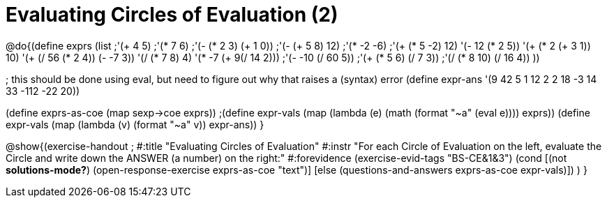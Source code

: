 = Evaluating Circles of Evaluation (2)

@do{(define exprs (list ;'(+ 4 5) 
                     ;'(* 7 6)
                     ;'(- (* 2 3) (+ 1 0))
                     ;'(- (+ 5 8) 12)
                     ;'(* -2 -6)
                     ;'(+ (* 5 -2) 12)
                     '(- 12 (* 2 5))
                     '(+ (* 2 (+ 3 1)) 10)
                     '(+ (/ 56 (* 2 4)) (- -7 3))
                     '(/ (* 7 8) 4)
                     '(* -7 (+ 9(/ 14 2)))
                     ;'(- -10 (/ 60 5))
                     ;'(+ (* 5 6) (/ 7 3))
                     ;'(/ (* 8 10) (/ 16 4))
                     ))

; this should be done using eval, but need to figure out why that raises a (syntax) error
(define expr-ans '(9 42 5 1 12 2 2 18 -3 14 33 -112 -22 20))

(define exprs-as-coe (map sexp->coe exprs))
;(define expr-vals (map (lambda (e) (math (format "~a" (eval e)))) exprs))
(define expr-vals (map (lambda (v) (format "~a" v)) expr-ans))
}

@show{(exercise-handout 
;  #:title "Evaluating Circles of Evaluation"
  #:instr "For each Circle of Evaluation on the left, evaluate the Circle and 
   write down the ANSWER (a number) on the right:"
  #:forevidence (exercise-evid-tags "BS-CE&1&3")
  (cond [(not *solutions-mode?*)
  (open-response-exercise exprs-as-coe "text")]
  [else
    (questions-and-answers exprs-as-coe expr-vals)])
  )
}
